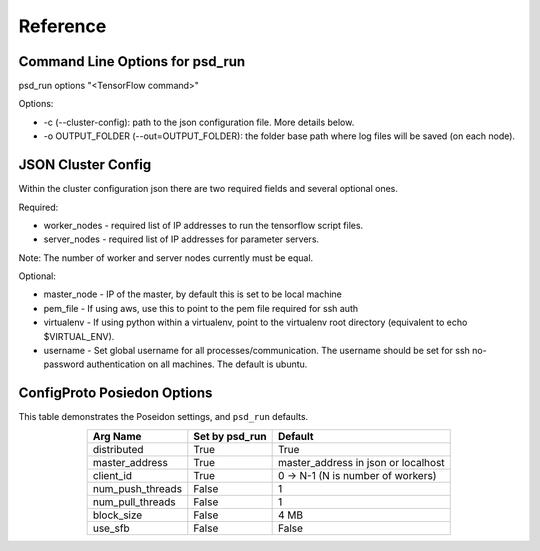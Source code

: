 Reference
=========

Command Line Options for psd_run
--------------------------------

psd_run options "<TensorFlow command>"

Options:

* -c (--cluster-config): path to the json configuration file. More details below.
* -o OUTPUT_FOLDER (--out=OUTPUT_FOLDER): the folder base path where log files will be saved (on each node).

JSON Cluster Config
-------------------

Within the cluster configuration json there are two required fields and several optional ones.

Required:

* worker_nodes - required list of IP addresses to run the tensorflow script files.
* server_nodes - required list of IP addresses for parameter servers.
Note: The number of worker and server nodes currently must be equal.

Optional:

* master_node - IP of the master, by default this is set to be local machine
* pem_file - If using aws, use this to point to the pem file required for ssh auth
* virtualenv - If using python within a virtualenv, point to the virtualenv root directory (equivalent to  echo $VIRTUAL_ENV).
* username - Set global username for all processes/communication. The username should be set for ssh no-password authentication on all machines. The default is ubuntu.

ConfigProto Posiedon Options
----------------------------

This table demonstrates the Poseidon settings, and ``psd_run`` defaults.

.. list-table::
   :widths: auto
   :align: center
   :header-rows: 1

   * - Arg Name
     - Set by psd_run
     - Default
   * - distributed
     - True
     - True 
   * - master_address
     - True
     - master_address in json or localhost
   * - client_id
     - True
     - 0 -> N-1 (N is number of workers)
   * - num_push_threads
     - False
     - 1
   * - num_pull_threads
     - False
     - 1
   * - block_size
     - False
     - 4 MB
   * - use_sfb
     - False
     - False
